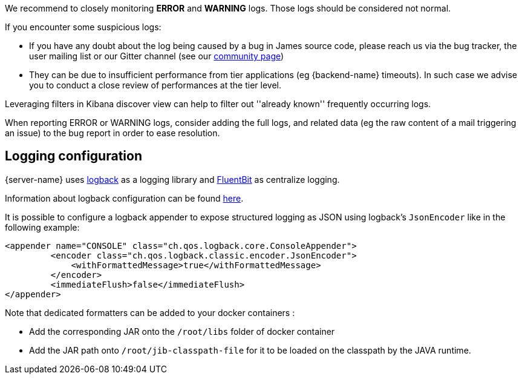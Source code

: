 We recommend to closely monitoring *ERROR* and *WARNING* logs. Those
logs should be considered not normal.

If you encounter some suspicious logs:

* If you have any doubt about the log being caused by a bug in James
source code, please reach us via the bug tracker, the user mailing list or our Gitter channel (see our
http://james.apache.org/#second[community page])
* They can be due to insufficient performance from tier applications (eg
{backend-name} timeouts). In such case we advise you to conduct a close
review of performances at the tier level.

Leveraging filters in Kibana discover view can help to filter out
''already known'' frequently occurring logs.

When reporting ERROR or WARNING logs, consider adding the full logs, and
related data (eg the raw content of a mail triggering an issue) to the
bug report in order to ease resolution.

== Logging configuration

{server-name} uses link:http://logback.qos.ch/[logback] as a logging library
and link:https://docs.fluentbit.io/[FluentBit] as centralize logging.

Information about logback configuration can be found
link:http://logback.qos.ch/manual/configuration.html[here].

It is possible to configure a logback appender to expose structured logging
as JSON using logback's  `JsonEncoder` like in the following example:

```
<appender name="CONSOLE" class="ch.qos.logback.core.ConsoleAppender">
         <encoder class="ch.qos.logback.classic.encoder.JsonEncoder">
             <withFormattedMessage>true</withFormattedMessage>
         </encoder>
         <immediateFlush>false</immediateFlush>
</appender>
```

Note that dedicated formatters can be added to your docker containers :

 - Add the corresponding JAR onto the `/root/libs` folder of docker container
 - Add the JAR path onto `/root/jib-classpath-file` for it to be loaded on the classpath by the JAVA runtime.
